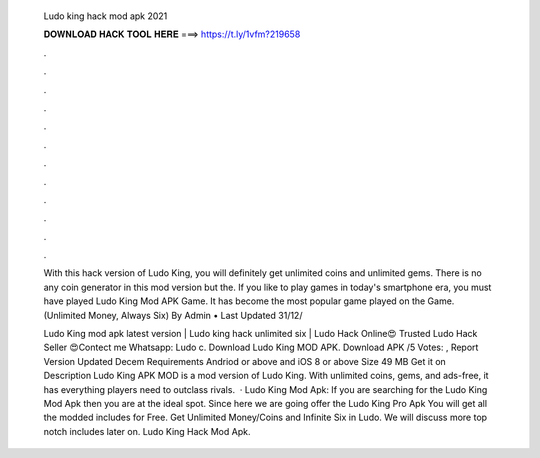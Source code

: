   Ludo king hack mod apk 2021
  
  
  
  𝐃𝐎𝐖𝐍𝐋𝐎𝐀𝐃 𝐇𝐀𝐂𝐊 𝐓𝐎𝐎𝐋 𝐇𝐄𝐑𝐄 ===> https://t.ly/1vfm?219658
  
  
  
  .
  
  
  
  .
  
  
  
  .
  
  
  
  .
  
  
  
  .
  
  
  
  .
  
  
  
  .
  
  
  
  .
  
  
  
  .
  
  
  
  .
  
  
  
  .
  
  
  
  .
  
  With this hack version of Ludo King, you will definitely get unlimited coins and unlimited gems. There is no any coin generator in this mod version but the. If you like to play games in today's smartphone era, you must have played Ludo King Mod APK Game. It has become the most popular game played on the Game. (Unlimited Money, Always Six) By Admin • Last Updated 31/12/
  
  Ludo King mod apk latest version | Ludo king hack unlimited six | Ludo Hack Online😍 Trusted Ludo Hack Seller 😍Contect me Whatsapp: Ludo c. Download Ludo King MOD APK. Download APK /5 Votes: , Report Version Updated Decem Requirements Andriod or above and iOS 8 or above Size 49 MB Get it on Description Ludo King APK MOD is a mod version of Ludo King. With unlimited coins, gems, and ads-free, it has everything players need to outclass rivals.  · Ludo King Mod Apk: If you are searching for the Ludo King Mod Apk then you are at the ideal spot. Since here we are going offer the Ludo King Pro Apk You will get all the modded includes for Free. Get Unlimited Money/Coins and Infinite Six in Ludo. We will discuss more top notch includes later on. Ludo King Hack Mod Apk.
